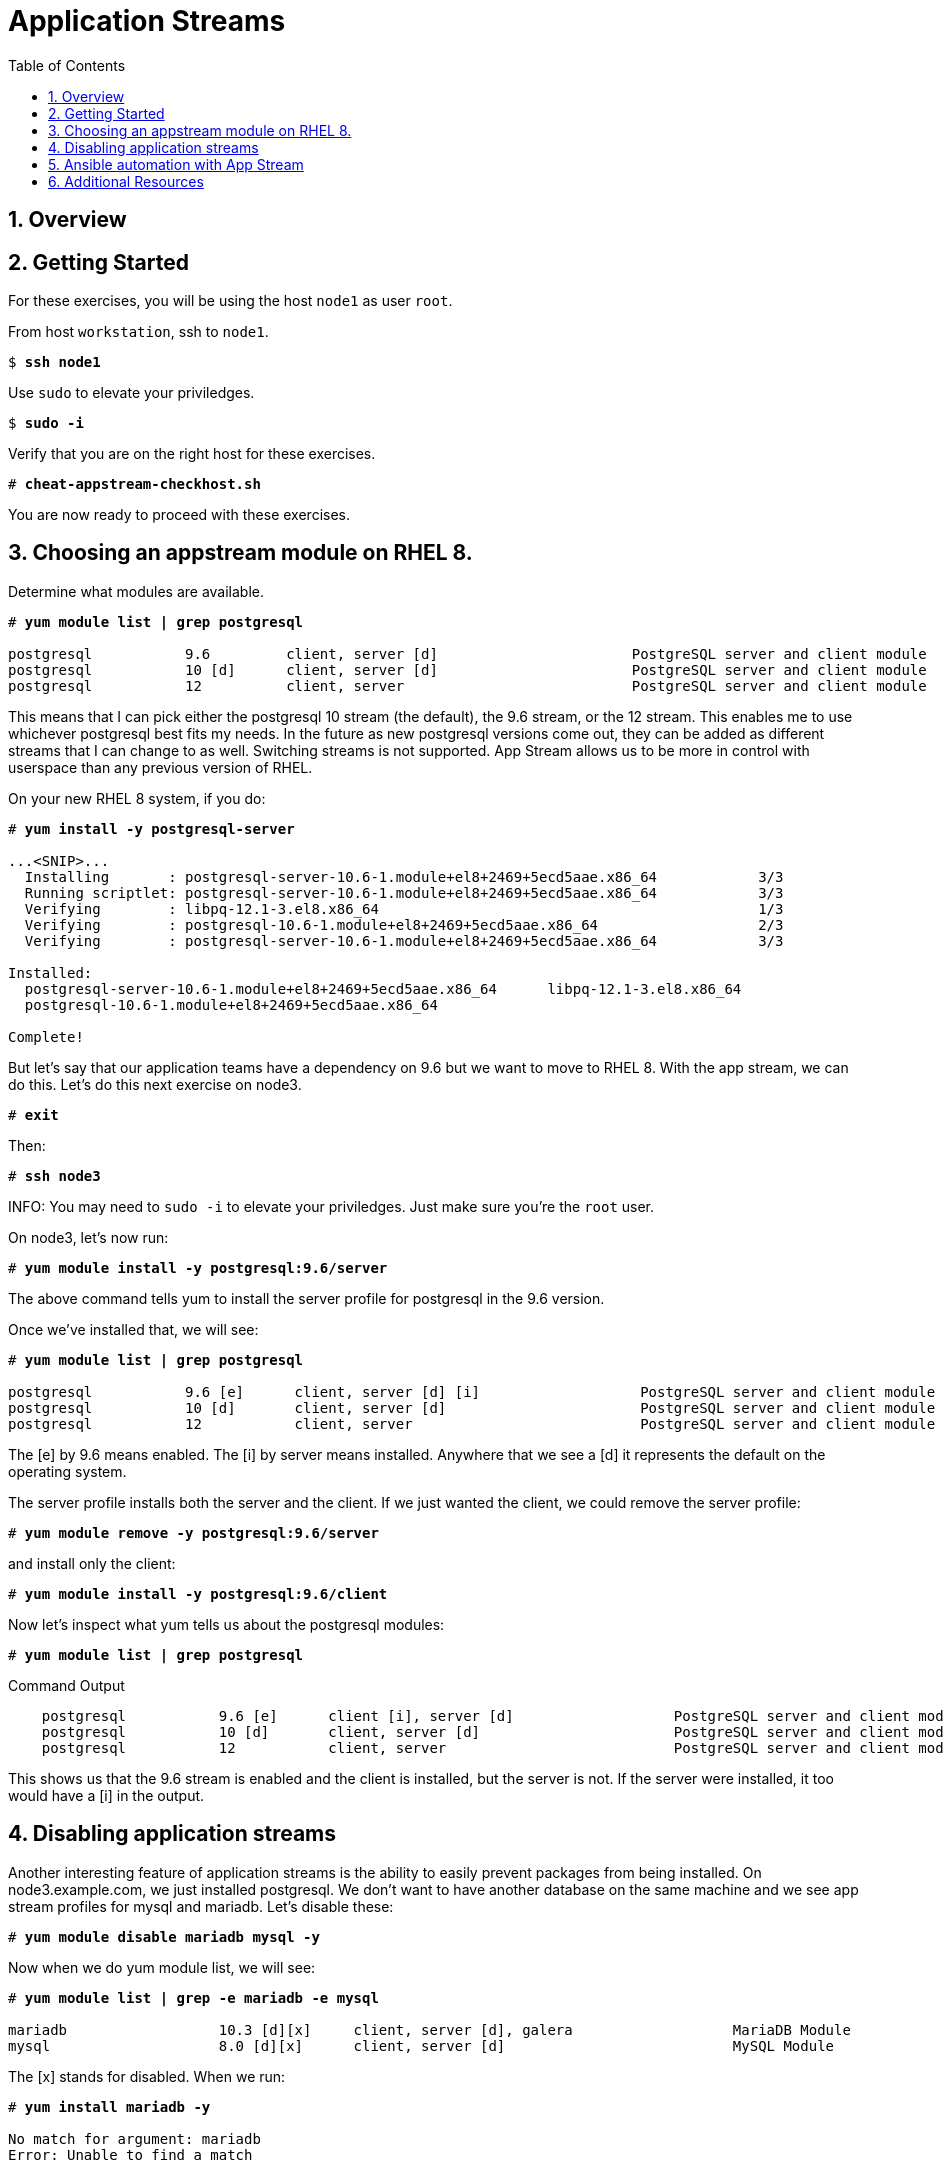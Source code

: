 :sectnums:
:sectnumlevels: 3
:markup-in-source: verbatim,attributes,quotes
ifdef::env-github[]
:tip-caption: :bulb:
:note-caption: :information_source:
:important-caption: :heavy_exclamation_mark:
:caution-caption: :fire:
:warning-caption: :warning:
endif::[]


:toc:
:toclevels: 1

= Application Streams

== Overview

== Getting Started

For these exercises, you will be using the host `node1` as user `root`.

From host `workstation`, ssh to `node1`.

[bash,options="nowrap",subs="{markup-in-source}"]
----
$ *ssh node1*
----

Use `sudo` to elevate your priviledges.

[bash,options="nowrap",subs="{markup-in-source}"]
----
$ *sudo -i*
----

Verify that you are on the right host for these exercises.

[bash,options="nowrap",subs="{markup-in-source}"]
----
# *cheat-appstream-checkhost.sh*
----

You are now ready to proceed with these exercises.

== Choosing an appstream module on RHEL 8.

Determine what modules are available.

[bash,options="nowrap",subs="{markup-in-source}"]
----
# *yum module list | grep postgresql*

postgresql           9.6         client, server [d]                       PostgreSQL server and client module
postgresql           10 [d]      client, server [d]                       PostgreSQL server and client module
postgresql           12          client, server                           PostgreSQL server and client module
----

This means that I can pick either the postgresql 10 stream (the default), the 9.6 stream, or the 12 stream. This enables me to use whichever postgresql best fits my needs. In the future as new postgresql versions come out, they
can be added as different streams that I can change to as well.
Switching streams is not supported. App Stream allows us to be more in
control with userspace than any previous version of RHEL.

On your new RHEL 8 system, if you do:

[bash,options="nowrap",subs="{markup-in-source}"]
----
# *yum install -y postgresql-server*

...<SNIP>...
  Installing       : postgresql-server-10.6-1.module+el8+2469+5ecd5aae.x86_64            3/3
  Running scriptlet: postgresql-server-10.6-1.module+el8+2469+5ecd5aae.x86_64            3/3
  Verifying        : libpq-12.1-3.el8.x86_64                                             1/3
  Verifying        : postgresql-10.6-1.module+el8+2469+5ecd5aae.x86_64                   2/3
  Verifying        : postgresql-server-10.6-1.module+el8+2469+5ecd5aae.x86_64            3/3

Installed:
  postgresql-server-10.6-1.module+el8+2469+5ecd5aae.x86_64      libpq-12.1-3.el8.x86_64
  postgresql-10.6-1.module+el8+2469+5ecd5aae.x86_64

Complete!
----

But let’s say that our application teams have a dependency on 9.6 but we
want to move to RHEL 8. With the app stream, we can do this. Let's do this next exercise on node3. 

[bash,options="nowrap",subs="{markup-in-source}"]
----
# *exit*
----

Then:

[bash,options="nowrap",subs="{markup-in-source}"]
----
# *ssh node3*
----

INFO: You may need to `sudo -i` to elevate your priviledges.  Just make sure you're the `root` user.

On node3, let’s now run:

[bash,options="nowrap",subs="{markup-in-source}"]
----
# *yum module install -y postgresql:9.6/server*
----

The above command tells yum to install the server profile for postgresql
in the 9.6 version.

Once we’ve installed that, we will see:

[bash,options="nowrap",subs="{markup-in-source}"]
----
# *yum module list | grep postgresql*

postgresql           9.6 [e]      client, server [d] [i]                   PostgreSQL server and client module
postgresql           10 [d]       client, server [d]                       PostgreSQL server and client module
postgresql           12           client, server                           PostgreSQL server and client module     
----

The [e] by 9.6 means enabled. The [i] by server means installed.
Anywhere that we see a [d] it represents the default on the operating
system.

The server profile installs both the server and the client. If we just
wanted the client, we could remove the server profile:

[bash,options="nowrap",subs="{markup-in-source}"]
----
# *yum module remove -y postgresql:9.6/server*
----

and install only the client:

[bash,options="nowrap",subs="{markup-in-source}"]
----
# *yum module install -y postgresql:9.6/client*
----

Now let's inspect what yum tells us about the postgresql modules:

[bash,options="nowrap",subs="{markup-in-source}"]
----
# *yum module list | grep postgresql*
----

.Command Output
[source,indent=4]
----
postgresql           9.6 [e]      client [i], server [d]                   PostgreSQL server and client module                                         
postgresql           10 [d]       client, server [d]                       PostgreSQL server and client module                                         
postgresql           12           client, server                           PostgreSQL server and client module     
----

This shows us that the 9.6 stream is enabled and the client is installed, but the server is not. If the server were installed, it too would have a [i] in the output.

== Disabling application streams

Another interesting feature of application streams is the ability to
easily prevent packages from being installed. On node3.example.com, we
just installed postgresql. We don’t want to have another database on the
same machine and we see app stream profiles for mysql and mariadb. Let’s
disable these:

[bash,options="nowrap",subs="{markup-in-source}"]
----
# *yum module disable mariadb mysql -y*
----

Now when we do yum module list, we will see:

[bash,options="nowrap",subs="{markup-in-source}"]
----
# *yum module list | grep -e mariadb -e mysql*

mariadb                  10.3 [d][x]     client, server [d], galera                   MariaDB Module
mysql                    8.0 [d][x]      client, server [d]                           MySQL Module
----

The [x] stands for disabled. When we run:

[bash,options="nowrap",subs="{markup-in-source}"]
----
# *yum install mariadb -y*

No match for argument: mariadb
Error: Unable to find a match
----

To re-enable these app streams and allow the packages to be installed,
the command is:

[bash,options="nowrap",subs="{markup-in-source}"]
----
# *yum module enable mariadb mysql -y*
----

You may now switch back to the workstation:

[bash,options="nowrap",subs="{markup-in-source}"]
----
# *exit*
----

== Ansible automation with App Stream

App Stream operations can be performed in ansible with the dnf module,
like such:

[source,options="nowrap",subs="{markup-in-source}"]
----
- name: install the postgresql 9.6 stream with the client profile.
  dnf:
    name: '@postgresql:9.6/client'
    state: present
----

A sample of a dnf based playbook for this cluster is provided on the workstation host.

As user `root` on the host `workstation`, run the following:

[bash,options="nowrap",subs="{markup-in-source}"]
----
# *cd ~/RHEL8-Workshop*

# *ansible-playbook -i config/rhel8-workshop playbooks/appstream-pgsql.yml*
----

Then to verify, you can use an ansible adhoc command to check your work.

[bash,options="nowrap",subs="{markup-in-source}"]
----
# *ansible rhel8 -i config/rhel8-workshop -o -a "rpm -q postgresql-server"*
----

NOTEL: You will get an error from node2, since postgresql-server was not installed there

You should have:

  * postgresql-server 10.6 on node1
  * postgresql-server 9.6 on node3 
  * and no postgresql-server on node2.

== Additional Resources

Red Hat Documentation

    * link:https://access.redhat.com/documentation/en-us/red_hat_enterprise_linux/8/html/installing_managing_and_removing_user-space_components/index[RHEL 8 Documentation: Installing, Managing, and Removing User Space Components]
    

[discrete]
== End of Unit

////
Always end files with a blank line to avoid include problems.
////
